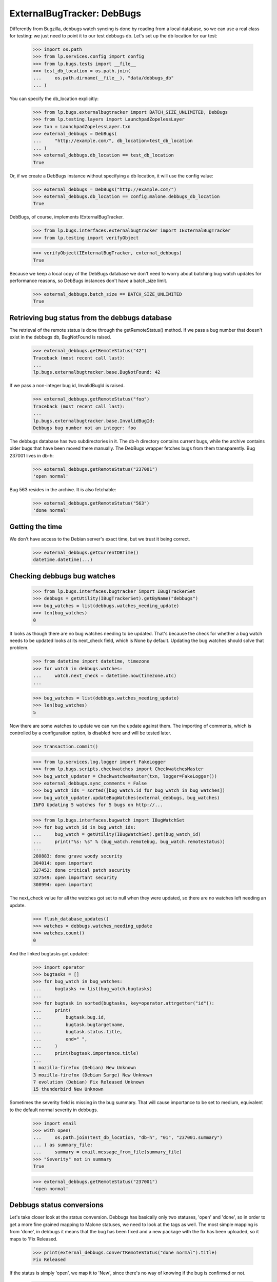 ===========================
ExternalBugTracker: DebBugs
===========================

Differently from Bugzilla, debbugs watch syncing is done by reading from
a local database, so we can use a real class for testing: we just need
to point it to our test debbugs db. Let's set up the db location for our
test:

    >>> import os.path
    >>> from lp.services.config import config
    >>> from lp.bugs.tests import __file__
    >>> test_db_location = os.path.join(
    ...     os.path.dirname(__file__), "data/debbugs_db"
    ... )

You can specify the db_location explicitly:

    >>> from lp.bugs.externalbugtracker import BATCH_SIZE_UNLIMITED, DebBugs
    >>> from lp.testing.layers import LaunchpadZopelessLayer
    >>> txn = LaunchpadZopelessLayer.txn
    >>> external_debbugs = DebBugs(
    ...     "http://example.com/", db_location=test_db_location
    ... )
    >>> external_debbugs.db_location == test_db_location
    True

Or, if we create a DebBugs instance without specifying a db location, it
will use the config value:

    >>> external_debbugs = DebBugs("http://example.com/")
    >>> external_debbugs.db_location == config.malone.debbugs_db_location
    True

DebBugs, of course, implements IExternalBugTracker.

    >>> from lp.bugs.interfaces.externalbugtracker import IExternalBugTracker
    >>> from lp.testing import verifyObject

    >>> verifyObject(IExternalBugTracker, external_debbugs)
    True

Because we keep a local copy of the DebBugs database we don't need to
worry about batching bug watch updates for performance reasons, so
DebBugs instances don't have a batch_size limit.

    >>> external_debbugs.batch_size == BATCH_SIZE_UNLIMITED
    True


Retrieving bug status from the debbugs database
===============================================

The retrieval of the remote status is done through the
getRemoteStatus() method. If we pass a bug number that doesn't exist in
the debbugs db, BugNotFound is raised.

    >>> external_debbugs.getRemoteStatus("42")
    Traceback (most recent call last):
    ...
    lp.bugs.externalbugtracker.base.BugNotFound: 42

If we pass a non-integer bug id, InvalidBugId is raised.

    >>> external_debbugs.getRemoteStatus("foo")
    Traceback (most recent call last):
    ...
    lp.bugs.externalbugtracker.base.InvalidBugId:
    Debbugs bug number not an integer: foo

The debbugs database has two subdirectories in it. The db-h directory
contains current bugs, while the archive contains older bugs that have
been moved there manually. The DebBugs wrapper fetches bugs from them
transparently. Bug 237001 lives in db-h:

    >>> external_debbugs.getRemoteStatus("237001")
    'open normal'

Bug 563 resides in the archive. It is also fetchable:

    >>> external_debbugs.getRemoteStatus("563")
    'done normal'


Getting the time
================

We don't have access to the Debian server's exact time, but we trust it
being correct.

    >>> external_debbugs.getCurrentDBTime()
    datetime.datetime(...)


Checking debbugs bug watches
============================

    >>> from lp.bugs.interfaces.bugtracker import IBugTrackerSet
    >>> debbugs = getUtility(IBugTrackerSet).getByName("debbugs")
    >>> bug_watches = list(debbugs.watches_needing_update)
    >>> len(bug_watches)
    0

It looks as though there are no bug watches needing to be updated.
That's because the check for whether a bug watch needs to be updated
looks at its next_check field, which is None by default. Updating the
bug watches should solve that problem.

    >>> from datetime import datetime, timezone
    >>> for watch in debbugs.watches:
    ...     watch.next_check = datetime.now(timezone.utc)
    ...

    >>> bug_watches = list(debbugs.watches_needing_update)
    >>> len(bug_watches)
    5

Now there are some watches to update we can run the update against them.
The importing of comments, which is controlled by a configuration
option, is disabled here and will be tested later.

    >>> transaction.commit()

    >>> from lp.services.log.logger import FakeLogger
    >>> from lp.bugs.scripts.checkwatches import CheckwatchesMaster
    >>> bug_watch_updater = CheckwatchesMaster(txn, logger=FakeLogger())
    >>> external_debbugs.sync_comments = False
    >>> bug_watch_ids = sorted([bug_watch.id for bug_watch in bug_watches])
    >>> bug_watch_updater.updateBugWatches(external_debbugs, bug_watches)
    INFO Updating 5 watches for 5 bugs on http://...

    >>> from lp.bugs.interfaces.bugwatch import IBugWatchSet
    >>> for bug_watch_id in bug_watch_ids:
    ...     bug_watch = getUtility(IBugWatchSet).get(bug_watch_id)
    ...     print("%s: %s" % (bug_watch.remotebug, bug_watch.remotestatus))
    ...
    280883: done grave woody security
    304014: open important
    327452: done critical patch security
    327549: open important security
    308994: open important

The next_check value for all the watches got set to null when they
were updated, so there are no watches left needing an update.

    >>> flush_database_updates()
    >>> watches = debbugs.watches_needing_update
    >>> watches.count()
    0

And the linked bugtasks got updated:

    >>> import operator
    >>> bugtasks = []
    >>> for bug_watch in bug_watches:
    ...     bugtasks += list(bug_watch.bugtasks)
    ...
    >>> for bugtask in sorted(bugtasks, key=operator.attrgetter("id")):
    ...     print(
    ...         bugtask.bug.id,
    ...         bugtask.bugtargetname,
    ...         bugtask.status.title,
    ...         end=" ",
    ...     )
    ...     print(bugtask.importance.title)
    ...
    1 mozilla-firefox (Debian) New Unknown
    3 mozilla-firefox (Debian Sarge) New Unknown
    7 evolution (Debian) Fix Released Unknown
    15 thunderbird New Unknown

Sometimes the severity field is missing in the bug summary. That will
cause importance to be set to medium, equivalent to the default normal
severity in debbugs.

    >>> import email
    >>> with open(
    ...     os.path.join(test_db_location, "db-h", "01", "237001.summary")
    ... ) as summary_file:
    ...     summary = email.message_from_file(summary_file)
    >>> "Severity" not in summary
    True

    >>> external_debbugs.getRemoteStatus("237001")
    'open normal'


Debbugs status conversions
==========================

Let's take closer look at the status conversion. Debbugs has basically
only two statuses, 'open' and 'done', so in order to get a more fine
grained mapping to Malone statuses, we need to look at the tags as
well. The most simple mapping is from 'done', in debbugs it means that
the bug has been fixed and a new package with the fix has been
uploaded, so it maps to 'Fix Released.

    >>> print(external_debbugs.convertRemoteStatus("done normal").title)
    Fix Released

If the status is simply 'open', we map it to 'New', since
there's no way of knowing if the bug is confirmed or not.

    >>> print(external_debbugs.convertRemoteStatus("open normal").title)
    New

If the 'wontfix' tag is present we map it to "Won't Fix". The 'wontfix'
tag takes precedence over the confirmed tags (help, confirmed, upstream,
fixed-upstream) since 'wontfix' is the state after confirmed. The 'wontfix'
tag also takes precedence over the fix-committed tags (pending, fixed,
fixed-in-experimental) since the malone status will correctly change to
fix-released when the debbugs status changes to 'done', so a nonsensical
combination of 'fixed' & 'wontfix' tags will only affect the malone status
temporarily.

    >>> print(
    ...     external_debbugs.convertRemoteStatus(
    ...         "open normal pending fixed fixed-in-experimental"
    ...         " wontfix help confirmed upstream fixed-upstream"
    ...     ).title
    ... )
    Won't Fix

If the 'moreinfo' tag is present, we map the status to 'Needs Info'.

    >>> print(
    ...     external_debbugs.convertRemoteStatus("open normal moreinfo").title
    ... )
    Incomplete

Of course, if the 'moreinfo' tag is present and the status is 'done',
we still map to 'Fix Released'.

    >>> print(
    ...     external_debbugs.convertRemoteStatus("done normal moreinfo").title
    ... )
    Fix Released

If the 'help' tag is present, it means that the maintainer is
requesting help with the bug, so it's most likely a confirmed bug.

    >>> print(external_debbugs.convertRemoteStatus("open normal help").title)
    Confirmed

The 'pending' tag means that a fix is about to be uploaded, so it maps
to 'Fix Committed'.

    >>> print(
    ...     external_debbugs.convertRemoteStatus("open normal pending").title
    ... )
    Fix Committed

The 'fixed' tag means that the bug has been either fixed or work around
somehow, but there's still an issue to be solved. We map it to 'Fix
Committed', so that people can see that a fix is available.

    >>> print(external_debbugs.convertRemoteStatus("open normal fixed").title)
    Fix Committed

If the bug is forwarded upstream, it should mean that it's a confirmed
bug.

    >>> print(
    ...     external_debbugs.convertRemoteStatus("open normal upstream").title
    ... )
    Confirmed

And of course, if the maintainer marked the bug as 'confirmed'.

    >>> print(
    ...     external_debbugs.convertRemoteStatus(
    ...         "open normal confirmed"
    ...     ).title
    ... )
    Confirmed


If it has been fixed upstream, it's definitely a confirmed bug.

    >>> print(
    ...     external_debbugs.convertRemoteStatus(
    ...         "open normal fixed-upstream"
    ...     ).title
    ... )
    Confirmed

If it has been fixed in experimental, we mark it 'Fix Committed' until
the fix has reached the unstable distribution.

    >>> print(
    ...     external_debbugs.convertRemoteStatus(
    ...         "open normal fixed-in-experimental"
    ...     ).title
    ... )
    Fix Committed

All other tags we map to 'New'.

    >>> print(
    ...     external_debbugs.convertRemoteStatus(
    ...         "open normal unreproducible lfs woody"
    ...     ).title
    ... )
    New

If we pass in a malformed status string an UnknownRemoteStatusError will
be raised.

    >>> print(external_debbugs.convertRemoteStatus("open"))
    Traceback (most recent call last):
      ...
    lp.bugs.externalbugtracker.base.UnknownRemoteStatusError: open


Importing bugs
==============

The Debbugs ExternalBugTracker can import a Debian bug into Launchpad.

    >>> from lp.testing import verifyObject
    >>> from lp.bugs.interfaces.externalbugtracker import ISupportsBugImport
    >>> verifyObject(ISupportsBugImport, external_debbugs)
    True

The bug reporter gets taken from the From field in the debbugs bug
report.

    >>> with open(
    ...     os.path.join(test_db_location, "db-h", "35", "322535.report")
    ... ) as report_file:
    ...     report = email.message_from_file(report_file)
    >>> print(report["From"])
    Moritz Muehlenhoff <jmm@inutil.org>

    >>> name, address = external_debbugs.getBugReporter("322535")
    >>> print(name)
    Moritz Muehlenhoff
    >>> print(address)
    jmm@inutil.org

The getBugSummaryAndDescription method reads the bug report from the
debbugs db, and returns the debbugs subject as the summary, and the
description as the description.

    >>> print(report["Subject"])
    evolution: Multiple format string vulnerabilities in Evolution

    >>> print(report.get_payload(decode=True).decode())
    Package: evolution
    Severity: grave
    Tags: security
    <BLANKLINE>
    Multiple exploitable format string vulnerabilities have been found in
    Evolution. Please see
    http://www.securityfocus.com/archive/1/407789/30/0/threaded
    for details. 2.3.7 fixes all these issues.
    ...

    >>> summary, description = external_debbugs.getBugSummaryAndDescription(
    ...     "322535"
    ... )
    >>> print(summary)
    evolution: Multiple format string vulnerabilities in Evolution

    >>> print(description)
    Package: evolution
    Severity: grave
    Tags: security
    <BLANKLINE>
    Multiple exploitable format string vulnerabilities have been found in
    Evolution. Please see
    http://www.securityfocus.com/archive/1/407789/30/0/threaded
    for details. 2.3.7 fixes all these issues.
    ...

Which package to file the bug against is determined by the
getBugTargetName() method.

    >>> print(external_debbugs.getBugTargetName("322535"))
    evolution


Importing Comments
==================

Along with importing debian bug reports, comments on those bug reports
can also be imported. The DebBugs class implements the
ISupportsCommentImport interface.

    >>> from lp.bugs.externalbugtracker import get_external_bugtracker
    >>> from lp.bugs.interfaces.bugtracker import BugTrackerType
    >>> from lp.bugs.interfaces.externalbugtracker import (
    ...     ISupportsCommentImport,
    ... )
    >>> from lp.bugs.tests.externalbugtracker import new_bugtracker
    >>> external_debbugs = get_external_bugtracker(
    ...     new_bugtracker(BugTrackerType.DEBBUGS)
    ... )

    >>> ISupportsCommentImport.providedBy(external_debbugs)
    True

ISupportsCommentImport defines four methods: getCommentIds(),
fetchComments(), getPosterForComment() and getMessageForComment().
DebBugs implements all of these.

    >>> from lp.bugs.tests.externalbugtracker import (
    ...     TestDebBugs,
    ...     TestDebianBug,
    ... )
    >>> from lp.app.interfaces.launchpad import ILaunchpadCelebrities
    >>> from lp.bugs.interfaces.bug import IBugSet
    >>> from lp.registry.interfaces.person import IPersonSet
    >>> no_priv = getUtility(IPersonSet).getByName("no-priv")
    >>> bug = getUtility(IBugSet).get(4)
    >>> bug_watch = bug.addWatch(
    ...     debbugs, "1234", getUtility(ILaunchpadCelebrities).janitor
    ... )
    >>> external_debbugs = TestDebBugs(
    ...     "http://example.com/",
    ...     {"1234": TestDebianBug(package="evolution", id=1234)},
    ... )

getCommentIds() will return a list of the comment IDs for a given remote
bug. DebBugs comment IDs are RFC822 message IDs.

    >>> comment_ids = external_debbugs.getCommentIds(bug_watch.remotebug)
    >>> print(comment_ids)
    ['<20040309081430.98BF411EE67@tux>']

However, it will only return IDs for comments which can actually be
imported. Comments which have no usable date will not be imported.

    >>> external_debbugs.debbugs_db._data_file = (
    ...     "debbugs-comment-with-no-date.txt"
    ... )

    >>> comment_ids = external_debbugs.getCommentIds(bug_watch.remotebug)
    >>> print(comment_ids)
    []

getCommentIds() will only return a given comment ID once, even if that
comment ID exists several times in the DebBugs comment log. To
demonstrate this we'll use a data file that contains two copies of the
same comment.

    >>> external_debbugs.debbugs_db._data_file = (
    ...     "debbugs-duplicate-comment-ids.txt"
    ... )

If we query the DebBugs database directly we'll see that there are two
copies of the same comment.

    >>> debian_bug = external_debbugs._findBug(bug_watch.remotebug)
    >>> for comment in debian_bug.comments:
    ...     comment_email = email.message_from_bytes(comment)
    ...     print(comment_email["message-id"])
    ...
    <20040309081430.98BF411EE67@tux>
    <20040309081430.98BF411EE67@tux>

However, getCommentIds() will only return the comment ID once.

    >>> comment_ids = external_debbugs.getCommentIds(bug_watch.remotebug)
    >>> print(comment_ids)
    ['<20040309081430.98BF411EE67@tux>']

The debbugs implementation of fetchComments() doesn't actually do
anything, since DebBugs comments are stored locally and there is no need
to pre-fetch them. It exists, nevertheless, so that
CheckwatchesMaster.importBugComments() can call it.

    >>> external_debbugs.fetchComments(bug_watch, comment_ids)

getPosterForComment() will return a tuple of displayname, email for a
given comment ID.

    >>> comment_id = comment_ids[0]
    >>> poster_name, poster_email = external_debbugs.getPosterForComment(
    ...     bug_watch.remotebug, comment_id
    ... )
    >>> print("%s <%s>" % (poster_name, poster_email))
    Teun Vink <teun@tux.office.luna.net>

getMessageForComment() will return an imported comment as a Launchpad
Message. It requires a Person instance to be used as the Message's
owner, so we'll turn Teun Vink into a Person.

    >>> from lp.registry.interfaces.person import (
    ...     IPersonSet,
    ...     PersonCreationRationale,
    ... )
    >>> poster = getUtility(IPersonSet).ensurePerson(
    ...     poster_email,
    ...     poster_name,
    ...     PersonCreationRationale.BUGIMPORT,
    ...     comment="when importing comments for %s." % bug_watch.title,
    ... )

    >>> message = external_debbugs.getMessageForComment(
    ...     bug_watch.remotebug, comment_id, poster
    ... )

    >>> print(message.owner.displayname)
    Teun Vink

    >>> print(message.text_contents)
    Things happen.

Where the DebBugs comment specifies a date in its Received header,
getMessageForComment will use that date as the date for the message it
returns rather than the one listed in the email's Date header. This is
because the Date header is set by the client and can't, therefore, be
trusted to be correct. The Received header is set by the server and is
therefore more likely to be accurate.

    >>> external_debbugs.debbugs_db._data_file = (
    ...     "debbugs-comment-with-received-date.txt"
    ... )

    >>> comment_ids = external_debbugs.getCommentIds(bug_watch.remotebug)
    >>> print(comment_ids)
    ['<yetanothermessageid@launchpad>']

    >>> external_debbugs.fetchComments(bug_watch, comment_ids)
    >>> message = external_debbugs.getMessageForComment(
    ...     bug_watch.remotebug, comment_ids[0], poster
    ... )

    >>> print(message.datecreated)
    2008-05-30 21:18:12+00:00

If we parse the comment manually we'll see that the message's
datecreated comes not from the Date header but from the Received header.

    >>> from lp.bugs.tests.externalbugtracker import read_test_file
    >>> parsed_message = email.message_from_bytes(
    ...     read_test_file("debbugs-comment-with-received-date.txt").encode(
    ...         "UTF-8"
    ...     )
    ... )

    >>> print(parsed_message["date"])
    Fri, 14 Dec 2007 18:54:30 +0000

    >>> print(parsed_message["received"])
    (at 220301) by example.com; 30 May 2008 21:18:12 +0000

However, if none of the Received headers don't match the hostname that
we have for the remote debbugs instance, getMessageForComment() will
default to using the Date header again.

    >>> external_debbugs.debbugs_db._data_file = (
    ...     "debbugs-comment-with-no-useful-received-date.txt"
    ... )

    >>> comment_ids = external_debbugs.getCommentIds(bug_watch.remotebug)

    >>> external_debbugs.fetchComments(bug_watch, comment_ids)
    >>> message = external_debbugs.getMessageForComment(
    ...     bug_watch.remotebug, comment_ids[0], poster
    ... )

    >>> print(message.datecreated)
    2007-12-14 18:54:30+00:00

    >>> parsed_message = email.message_from_bytes(
    ...     read_test_file("debbugs-comment-with-received-date.txt").encode(
    ...         "UTF-8"
    ...     )
    ... )

    >>> print(parsed_message["date"])
    Fri, 14 Dec 2007 18:54:30 +0000

    >>> print(parsed_message["received"])
    (at 220301) by example.com; 30 May 2008 21:18:12 +0000

DebBugs has a method, _getDateForComment(), which returns the correct
date for a given email.message.Message instance. This can be
demonstrated by instantiating Message with some test data and passing
the instance to _getDateForComment()

    >>> test_message = email.message.Message()

If the message has no Date or useful Received headers,
_getDateForComment() will return None.

    >>> print(external_debbugs._getDateForComment(test_message))
    None

If the message has only a Date header, that will be returned as the
correct date.

    >>> test_message["date"] = "Mon, 14 Jul 2008 21:10:10 +0100"
    >>> external_debbugs._getDateForComment(test_message)
    datetime.datetime(2008, 7, 14, 20, 10, 10, tzinfo=datetime.timezone.utc)

If we add a Received header that isn't related to the domain of the
current instance, the Date header will still have precedence.

    >>> test_message[
    ...     "received"
    ... ] = "by thiswontwork.com; Tue, 15 Jul 2008 09:12:11 +0100"
    >>> external_debbugs._getDateForComment(test_message)
    datetime.datetime(2008, 7, 14, 20, 10, 10, tzinfo=datetime.timezone.utc)

If there's a Received header that references the correct domain, the
date in that header will take precedence.

    >>> test_message[
    ...     "received"
    ... ] = "by example.com; Tue, 15 Jul 2008 10:20:11 +0100"
    >>> external_debbugs._getDateForComment(test_message)
    datetime.datetime(2008, 7, 15, 9, 20, 11, tzinfo=datetime.timezone.utc)


Pushing comments to DebBugs
---------------------------

The DebBugs ExternalBugTracker implements the ISupportsCommentPushing
interface, which allows checkwatches to use it to push Launchpad
comments back to the remote DebBugs instance.

    >>> from lp.bugs.interfaces.externalbugtracker import (
    ...     ISupportsCommentPushing,
    ... )
    >>> ISupportsCommentPushing.providedBy(external_debbugs)
    True

Since DebBugs manages bugs through email interchanges, pushing a comment
to a remote DebBugs instance is merely a case of sending an email to the
correct bug thread.

    >>> test_debian_bug = TestDebianBug(
    ...     summary="Example bug 1234",
    ...     package="evolution",
    ...     id=1234,
    ... )
    >>> external_debbugs = TestDebBugs(
    ...     "http://example.com/", {"1234": test_debian_bug}
    ... )

The addRemoteCommentMethod() takes three parameters: The remote bug to
which we want to push the comment, the body of the comment that we wish
to push and the rfc822msgid of the comment that we're pushing. It
returns the ID of the comment on the remote bugtracker, which in this
case will be the rfc822msgid that gets passed as a parameter.

    >>> transaction.commit()

    >>> print(
    ...     external_debbugs.addRemoteComment(
    ...         "1234",
    ...         "A little fermented curd will do the trick!",
    ...         "<123456@launchpad.net>",
    ...     )
    ... )
    <123456@launchpad.net>

We can look for the mail that would have been sent.

    >>> from lp.testing.mail_helpers import pop_notifications
    >>> [msg] = pop_notifications()
    >>> print(msg["X-Envelope-To"])
    1234@example.com

    >>> print(msg["Message-Id"])
    <123456@launchpad.net>
    >>> print(msg["To"])
    1234@example.com
    >>> print(msg["From"])
    debbugs@bugs.launchpad.net
    >>> print(msg["Subject"])
    Re: Example bug 1234
    >>> print(msg.get_payload(decode=True).decode("UTF-8"))
    A little fermented curd will do the trick!


Script for importing Debian bugs, linking them to Ubuntu
--------------------------------------------------------

There's a script called `import-debian-bugs.py`, which accepts a list of
bug numbers to be imported. It will link the bugs to the debbugs bug
tracker.

    >>> debbugs = getUtility(ILaunchpadCelebrities).debbugs
    >>> [bug.title for bug in debbugs.getBugsWatching("237001")]
    []
    >>> [bug.title for bug in debbugs.getBugsWatching("322535")]
    []
    >>> transaction.commit()

    # Make sane data to play this test.
    >>> from lp.testing.dbuser import lp_dbuser
    >>> from lp.registry.interfaces.distribution import IDistributionSet

    >>> with lp_dbuser():
    ...     debian = getUtility(IDistributionSet).getByName("debian")
    ...     evolution_dsp = debian.getSourcePackage("evolution")
    ...     ignore = factory.makeSourcePackagePublishingHistory(
    ...         distroseries=debian.currentseries,
    ...         sourcepackagename=evolution_dsp.sourcepackagename,
    ...     )
    ...

    >>> import subprocess
    >>> process = subprocess.Popen(
    ...     "scripts/import-debian-bugs.py 237001 322535",
    ...     shell=True,
    ...     stdin=subprocess.PIPE,
    ...     stdout=subprocess.PIPE,
    ...     stderr=subprocess.PIPE,
    ...     universal_newlines=True,
    ... )
    >>> (out, err) = process.communicate()
    >>> process.returncode
    0
    >>> print(err)
    INFO    Updating 1 watches for 1 bugs on http://bugs.debian.org
    INFO    Imported 4 comments for remote bug 237001...
    INFO    Imported debbugs #237001 as Launchpad bug #...
    INFO    Imported debbugs #322535 as Launchpad bug #...
    INFO    Committing the transaction.
    <BLANKLINE>

    >>> transaction.commit()
    >>> debbugs = getUtility(ILaunchpadCelebrities).debbugs
    >>> for bug in debbugs.getBugsWatching("237001"):
    ...     print(bug.title)
    ...
    evolution mail crashes on opening an email with a TIFF attachment
    >>> for bug in debbugs.getBugsWatching("322535"):
    ...     print(bug.title)
    ...
    evolution: Multiple format string vulnerabilities in Evolution

In addition to simply importing the bugs and linking it to the debbugs
bug, it will also create an Ubuntu task for the imported bugs. This will
allow Ubuntu triagers to go through all the imported bugs and decide
whether they affects Ubuntu.

    >>> [imported_bug] = debbugs.getBugsWatching("237001")
    >>> for bugtask in imported_bug.bugtasks:
    ...     print("%s: %s" % (bugtask.bugtargetname, bugtask.status.name))
    ...
    evolution (Ubuntu): NEW
    evolution (Debian): NEW


Importing bugs twice
....................

If a Debian bug already exists in Launchpad (i.e it has a bug watch), it
won't be imported again. A warning is logged so that the person running
the script gets notified about it.

    >>> from lp.bugs.scripts.importdebianbugs import import_debian_bugs
    >>> from lp.services.log.logger import FakeLogger
    >>> [bug.id for bug in debbugs.getBugsWatching("304014")]
    [1]
    >>> import_debian_bugs(["304014"], logger=FakeLogger())
    WARNING Not importing debbugs #304014, since it's already
            linked from LP bug(s) #1.
    >>> [bug.id for bug in debbugs.getBugsWatching("304014")]
    [1]


Getting the remote product for a bug
====================================

We can get the remote product for a bug by calling getRemoteProduct() on
a DebBugs instance. In actual fact this is a wrapper around
getBugTargetName(), since the package in DebBugs is a "remote product"
in Launchpad.

    >>> external_debbugs = DebBugs(
    ...     "http://example.com/", db_location=test_db_location
    ... )

    >>> print(external_debbugs.getRemoteProduct("237001"))
    evolution

Trying to call getRemoteProduct() on a bug that doesn't exist will raise
a BugNotFound error.

    >>> print(external_debbugs.getRemoteProduct("42"))
    Traceback (most recent call last):
      ...
    lp.bugs.externalbugtracker.base.BugNotFound: 42
